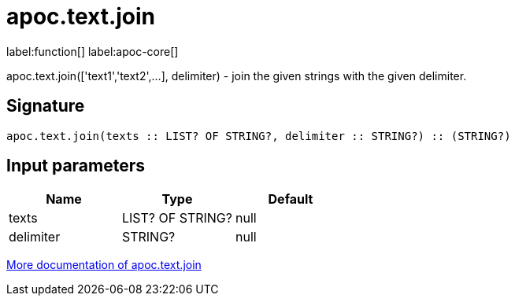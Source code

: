 ////
This file is generated by DocsTest, so don't change it!
////

= apoc.text.join
:description: This section contains reference documentation for the apoc.text.join function.

label:function[] label:apoc-core[]

[.emphasis]
apoc.text.join(['text1','text2',...], delimiter) - join the given strings with the given delimiter.

== Signature

[source]
----
apoc.text.join(texts :: LIST? OF STRING?, delimiter :: STRING?) :: (STRING?)
----

== Input parameters
[.procedures, opts=header]
|===
| Name | Type | Default 
|texts|LIST? OF STRING?|null
|delimiter|STRING?|null
|===

xref::misc/text-functions.adoc[More documentation of apoc.text.join,role=more information]


